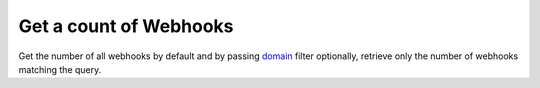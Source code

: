 Get a count of Webhooks
=======================

Get the number of all webhooks by default and by passing `domain <https://www.odoo.com/documentation/10.0/reference/orm.html#reference-orm-domains>`_ filter optionally, retrieve only the number of webhooks matching the query.

.. http:get:: /restapi/1.0/webhooks/count

   **Request**:

   .. sourcecode:: http

      GET /restapi/1.0/webhooks/count?domain=[('model','=','product.product')] HTTP/1.1
      Host: {your_Odoo_server_url}

   **Response**:

   .. sourcecode:: http

      HTTP/1.1 200 OK

      {
        'count': 3
      }

   :query domain: `A search domain <https://www.odoo.com/documentation/10.0/reference/orm.html#reference-orm-domains>`_. Use an empty
                     list to match all webhooks.
   :reqheader Accept: the response content type depends on
                      :mailheader:`Accept` header
   :reqheader Authorization: The OAuth protocol parameters to authenticate.
   :resheader Content-Type: this depends on :mailheader:`Accept`
                            header of request
   :statuscode 200: no error
   :statuscode 404: there’s no resource
   :statuscode 401: authentication failed
   :statuscode 403: if any error raise